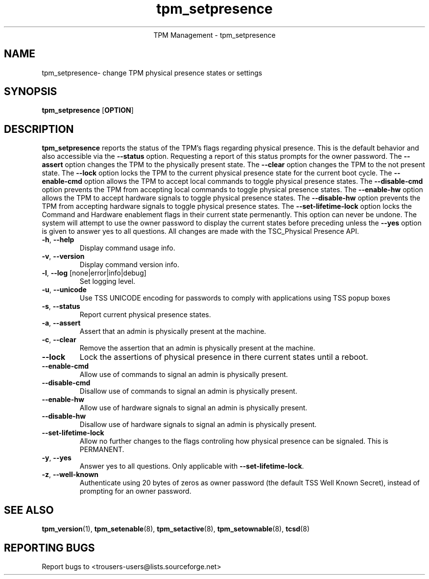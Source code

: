 .\" Copyright (C) 2005 International Business Machines Corporation
.\"
.de Sh \" Subsection
.br
.if t .Sp
.ne 5
.PP
\fB\\$1\fR
.PP
..
.de Sp \" Vertical space (when we can't use .PP)
.if t .sp .5v
.if n .sp
..
.de Ip \" List item
.br
.ie \\n(.$>=3 .ne \\$3
.el .ne 3
.IP "\\$1" \\$2
..
.TH "tpm_setpresence" 8 "2005-05-06" "TPM Management"
.ce 1
TPM Management - tpm_setpresence
.SH NAME
tpm_setpresence\- change TPM physical presence states or settings
.SH "SYNOPSIS"
.ad l
.hy 0
.B tpm_setpresence
.RB [ OPTION ]

.SH "DESCRIPTION"
.PP
\fBtpm_setpresence\fR reports the status of the TPM's flags regarding physical presence.  This is the default behavior and also accessible via the \fB\-\-status\fR option. Requesting a report of this status prompts for the owner password.  The \fB\-\-assert\fR option changes the TPM to the physically present state.  The \fB\-\-clear\fR option changes the TPM to the not present state.  The \fB\-\-lock\fR option locks the TPM to the current physical presence state for the current boot cycle.  The \fB\-\-enable-cmd\fR option allows the TPM to accept local commands to toggle physical presence states. The \fB\-\-disable-cmd\fR option prevents the TPM from accepting local commands to toggle physical presence states.  The \fB\-\-enable-hw\fR option allows the TPM to accept hardware signals to toggle physical presence states. The \fB\-\-disable-hw\fR option prevents the TPM from accepting hardware signals to toggle physical presence states.  The \fB\-\-set-lifetime-lock\fR option locks the Command and Hardware enablement flags in their current state permenantly.  This option can never be undone.  The system will attempt to use the owner password to display the current states before preceding unless the \fB\-\-yes\fR option is given to answer yes to all questions.  All changes are made with the TSC_Physical Presence API.

.TP
\fB\-h\fR, \fB\-\-help\fR
Display command usage info.
.TP
\fB-v\fR, \fB\-\-version\fR
Display command version info.
.TP
\fB-l\fR, \fB\-\-log\fR [none|error|info|debug]
Set logging level.
.TP
\fB-u\fR, \fB\-\-unicode\fR
Use TSS UNICODE encoding for passwords to comply with applications using TSS popup boxes
.TP
\fB-s\fR, \fB\-\-status\fR
Report current physical presence states.
.TP
\fB-a\fR, \fB\-\-assert\fR
Assert that an admin is physically present at the machine.
.TP
\fB-c\fR, \fB\-\-clear\fR
Remove the assertion that an admin is physically present at the machine. 
.TP
\fB\-\-lock\fR
Lock the assertions of physical presence in there current states until a reboot.
.TP
\fB\-\-enable-cmd\fR
Allow use of commands to signal an admin is physically present.
.TP
\fB\-\-disable-cmd\fR
Disallow use of commands to signal an admin is physically present.
.TP
\fB\-\-enable-hw\fR
Allow use of hardware signals to signal an admin is physically present.
.TP
\fB\-\-disable-hw\fR
Disallow use of hardware signals to signal an admin is physically present.
.TP
\fB\-\-set-lifetime-lock\fR
Allow no further changes to the flags controling how physical presence can be signaled.  This is PERMANENT.
.TP
\fB\-y\fR, \fB\-\-yes\fR
Answer yes to all questions.  Only applicable with \fB\-\-set\-lifetime\-lock\fR.
.TP
\fB-z\fR, \fB\-\-well-known\fR
Authenticate using 20 bytes of zeros as owner password (the default TSS Well Known Secret), instead of prompting for an owner password.

.SH "SEE ALSO"
.PP
\fBtpm_version\fR(1), \fBtpm_setenable\fR(8), \fBtpm_setactive\fR(8), \fBtpm_setownable\fR(8), \fBtcsd\fR(8)

.SH "REPORTING BUGS"
Report bugs to <trousers-users@lists.sourceforge.net>
